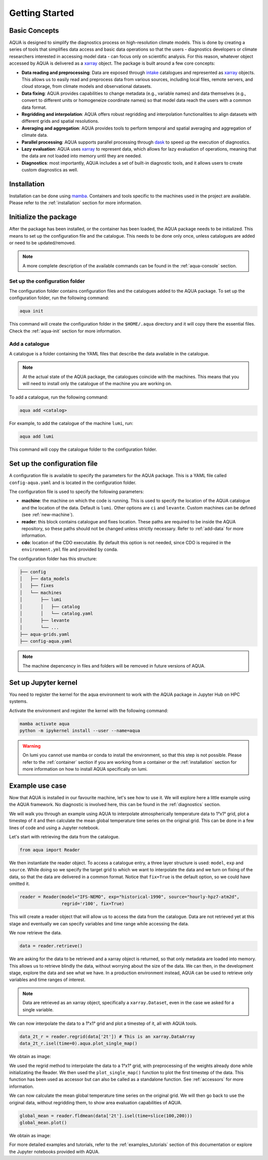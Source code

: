 .. _getting_started:

Getting Started
===============

Basic Concepts
--------------

AQUA is designed to simplify the diagnostics process on high-resolution climate models. 
This is done by creating a series of tools that simplifies data access and basic data operations so that the 
users - diagnostics developers or climate researchers interested in accessing model data - can focus only on scientific analysis.
For this reason, whatever object accessed by AQUA is delivered as a `xarray <https://docs.xarray.dev/en/stable/>`_ object.
The package is built around a few core concepts:

- **Data reading and preprocessing**: Data are exposed through `intake <https://intake.readthedocs.io/en/stable/>`_ catalogues 
  and represented as `xarray <https://docs.xarray.dev/en/stable/>`_ objects. 
  This allows us to easily read and preprocess data from various sources, including local files, remote servers, 
  and cloud storage, from climate models and observational datasets.
- **Data fixing**: AQUA provides capabilities to change metadata (e.g., variable names) and data themselves
  (e.g., convert to different units or homogeneize coordinate names) so that model data reach the users with a common data format.
- **Regridding and interpolation**: AQUA offers robust regridding and interpolation functionalities 
  to align datasets with different grids and spatial resolutions.
- **Averaging and aggregation**: AQUA provides tools to perform temporal and spatial averaging and aggregation of climate data.
- **Parallel processing**: AQUA supports parallel processing through `dask <https://examples.dask.org/xarray.html>`_ to 
  speed up the execution of diagnostics.
- **Lazy evaluation**: AQUA uses `xarray <https://docs.xarray.dev/en/stable/>`_ to represent data, 
  which allows for lazy evaluation of operations, meaning that the data are not loaded into memory until they are needed.
- **Diagnostics**: most importantly, AQUA includes a set of built-in diagnostic tools,
  and it allows users to create custom diagnostics as well.

Installation
------------

Installation can be done using `mamba <https://mamba.readthedocs.io/en/latest/>`_.
Containers and tools specific to the machines used in the project are available.
Please refer to the :ref:`installation` section for more information.

.. _initialization:

Initialize the package
----------------------

After the package has been installed, or the container has been loaded, the AQUA package needs to be initialized.
This means to set up the configuration file and the catalogue.
This needs to be done only once, unless catalogues are added or need to be updated/removed.

.. note::
  A more complete description of the available commands can be found in the :ref:`aqua-console` section.

Set up the configuration folder
^^^^^^^^^^^^^^^^^^^^^^^^^^^^^^^

The configuration folder contains configuration files and the catalogues added to the AQUA package.
To set up the configuration folder, run the following command:

.. code-block:: bash

    aqua init

This command will create the configuration folder in the ``$HOME/.aqua`` directory and it will copy there the essential files.
Check the :ref:`aqua-init` section for more information.

Add a catalogue
^^^^^^^^^^^^^^^

A catalogue is a folder containing the YAML files that describe the data available in the catalogue.

.. note::
  At the actual state of the AQUA package, the catalogues coincide with the machines.
  This means that you will need to install only the catalogue of the machine you are working on.

To add a catalogue, run the following command:

.. code-block:: bash

    aqua add <catalog>

For example, to add the catalogue of the machine ``lumi``, run:

.. code-block:: bash

    aqua add lumi

This command will copy the catalogue folder to the configuration folder.

Set up the configuration file
-----------------------------

A configuration file is available to specify the parameters for the AQUA package.
This is a YAML file called ``config-aqua.yaml`` and is located in the configuration folder.

The configuration file is used to specify the following parameters:

- **machine**: the machine on which the code is running. This is used to specify the
  location of the AQUA catalogue and the location of the data. Default is ``lumi``.
  Other options are ``ci`` and ``levante``. Custom machines can be defined (see :ref:`new-machine`).
- **reader**: this block contains catalogue and fixes location.
  These paths are required to be inside the AQUA repository,
  so these paths should not be changed unless strictly necessary.
  Refer to :ref:`add-data` for more information.
- **cdo**: location of the CDO executable. By default this option is not needed, since CDO is required in the ``environment.yml`` file
  and provided by conda.

The configuration folder has this structure:

.. code-block:: text

    ├── config
    │   ├── data_models
    │   ├── fixes
    │   └── machines
    │       ├── lumi
    │       │   ├── catalog 
    │       │   └── catalog.yaml
    │       ├── levante
    │       └── ...
    ├── aqua-grids.yaml
    ├── config-aqua.yaml

.. note::
  The machine depencency in files and folders will be removed in future versions of AQUA.

Set up Jupyter kernel
---------------------

You need to register the kernel for the aqua environment to work with the AQUA 
package in Jupyter Hub on HPC systems.

Activate the environment and register the kernel with the following command:

.. code-block:: bash

    mamba activate aqua
    python -m ipykernel install --user --name=aqua

.. warning::

    On lumi you cannot use mamba or conda to install the environment, so that this step is not possible.
    Please refer to the :ref:`container` section if you are working from a container
    or the :ref:`installation` section for more information on how to install AQUA
    specifically on lumi.

Example use case
----------------

Now that AQUA is installed in our favourite machine, let's see how to use it.
We will explore here a little example using the AQUA framework.
No diagnostic is involved here, this can be found in the :ref:`diagnostics` section.

We will walk you through an example using AQUA to interpolate atmospherically
temperature data to 1°x1° grid, plot a timestep of it and
then calculate the mean global temperature time series on the original grid.
This can be done in a few lines of code and using a Jupyter notebook.

Let's start with retrieving the data from the catalogue.

.. code-block:: python

    from aqua import Reader

We then instantiate the reader object.
To access a catalogue entry, a three layer structure is used: ``model``, ``exp`` and ``source``.
While doing so we specify the target grid to which we want to interpolate the data
and we turn on fixing of the data, so that the data are delivered in a common format.
Notice that ``fix=True`` is the default option, so we could have omitted it.

.. code-block:: python

    reader = Reader(model="IFS-NEMO", exp="historical-1990", source="hourly-hpz7-atm2d",
                    regrid='r100', fix=True)

This will create a reader object that will allow us to access the data from the catalogue.
Data are not retrieved yet at this stage and eventually we can specify variables and time range while accessing the data.

We now retrieve the data.

.. code-block:: python

    data = reader.retrieve()

We are asking for the data to be retrieved and a xarray object is returned,
so that only metadata are loaded into memory.
This allows us to retrieve blindly the data, without worrying about the size of the data.
We can then, in the development stage, explore the data and see what we have.
In a production environment instead, AQUA can be used to retrieve only variables and time ranges of interest.

.. note::
  Data are retrieved as an xarray object, specifically a ``xarray.Dataset``, even in the case we asked for a single variable.

We can now interpolate the data to a 1°x1° grid and plot a timestep of it, all with AQUA tools.

.. code-block:: python

    data_2t_r = reader.regrid(data['2t']) # This is an xarray.DataArray
    data_2t_r.isel(time=0).aqua.plot_single_map()

We obtain as image:

.. image:: figures/getting_started_map.png
    :width: 500
    :align: center

We used the regrid method to interpolate the data to a 1°x1° grid, with preprocessing of the weights already done
while initializating the Reader.
We then used the ``plot_single_map()`` function to plot the first timestep of the data.
This function has been used as accessor but can also be called as a standalone function.
See :ref:`accessors` for more information.

We can now calculate the mean global temperature time series on the original grid.
We will then go back to use the original data, without regridding them,
to show area evaluation capabilities of AQUA.

.. code-block:: python

    global_mean = reader.fldmean(data['2t'].isel(time=slice(100,200)))
    global_mean.plot()

We obtain as image:

.. image:: figures/getting_started_timeseries.png
    :width: 500
    :align: center

For more detailed examples and tutorials, refer to the :ref:`examples_tutorials` section of this documentation
or explore the Jupyter notebooks provided with AQUA.
